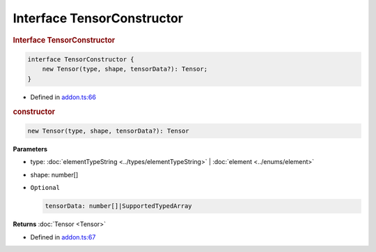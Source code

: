 Interface TensorConstructor
===========================

.. rubric:: Interface TensorConstructor


.. code-block:: json

   interface TensorConstructor {
       new Tensor(type, shape, tensorData?): Tensor;
   }

- Defined in
  `addon.ts:66 <https://github.com/openvinotoolkit/openvino/blob/releases/2024/0/src/bindings/js/node/lib/addon.ts#L66>`__

.. rubric:: constructor



.. code-block:: json

   new Tensor(type, shape, tensorData?): Tensor

**Parameters**

- type: :doc:`elementTypeString <../types/elementTypeString>` | :doc:`element <../enums/element>`
- shape: number[]
- ``Optional``

  .. code-block:: json

     tensorData: number[]|SupportedTypedArray


**Returns**  :doc:`Tensor <Tensor>`

- Defined in
  `addon.ts:67 <https://github.com/openvinotoolkit/openvino/blob/releases/2024/0/src/bindings/js/node/lib/addon.ts#L67>`__
